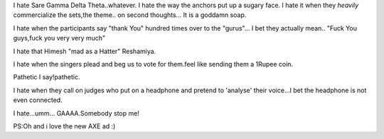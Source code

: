 .. title:: I *hate*.. 
.. author:: Shreesh
.. updated:: 2007-09-29 05:23
.. timezone:: UTC
.. feed:: all
.. copyright:: Creative Commons Attribution 3.0 Unported

I hate Sare Gamma Delta Theta..whatever. I hate the way the anchors put
up a sugary face. I hate it when they *heavily* commercialize the
sets,the theme.. on second thoughts... It is a goddamn soap.

I hate when the participants say "thank You" hundred times over to the
"gurus"... I bet they actually mean.. "Fuck You guys,fuck you very very
much"

I hate that Himesh "mad as a Hatter" Reshamiya.

I hate when the singers plead and beg us to vote for them.feel like
sending them a 1Rupee coin.

Pathetic I say!pathetic.

I hate when they call on judges who put on a headphone and pretend to
'analyse' their voice...I bet the headphone is not even connected.

I hate...umm... GAAAA.Somebody stop me!

PS:Oh and i love the new AXE ad :)

